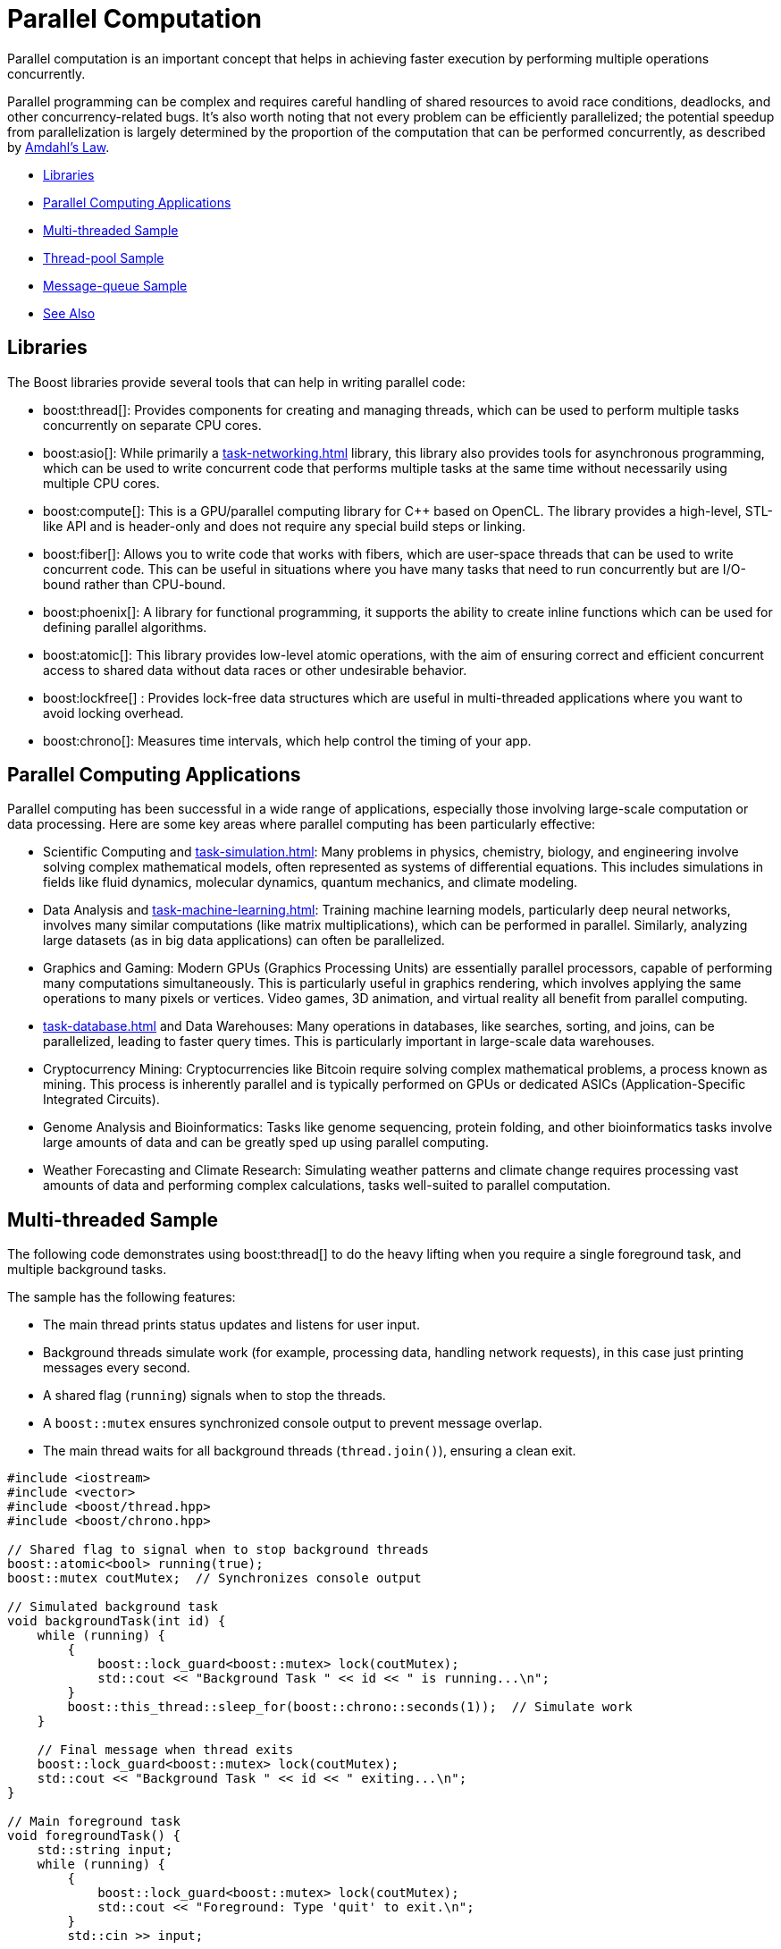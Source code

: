 ////
Copyright (c) 2024 The C++ Alliance, Inc. (https://cppalliance.org)

Distributed under the Boost Software License, Version 1.0. (See accompanying
file LICENSE_1_0.txt or copy at http://www.boost.org/LICENSE_1_0.txt)

Official repository: https://github.com/boostorg/website-v2-docs
////
= Parallel Computation
:navtitle: Parallel Computation

Parallel computation is an important concept that helps in achieving faster execution by performing multiple operations concurrently. 

Parallel programming can be complex and requires careful handling of shared resources to avoid race conditions, deadlocks, and other concurrency-related bugs. It's also worth noting that not every problem can be efficiently parallelized; the potential speedup from parallelization is largely determined by the proportion of the computation that can be performed concurrently, as described by https://en.wikipedia.org/wiki/Amdahl%27s_law[Amdahl's Law].

[square]
* <<Libraries>>
* <<Parallel Computing Applications>>
* <<Multi-threaded Sample>>
* <<Thread-pool Sample>>
* <<Message-queue Sample>>
* <<See Also>>

== Libraries

The Boost libraries provide several tools that can help in writing parallel code:

[circle]
* boost:thread[]: Provides components for creating and managing threads, which can be used to perform multiple tasks concurrently on separate CPU cores.

* boost:asio[]: While primarily a xref:task-networking.adoc[] library, this library also provides tools for asynchronous programming, which can be used to write concurrent code that performs multiple tasks at the same time without necessarily using multiple CPU cores.

* boost:compute[]: This is a GPU/parallel computing library for pass:[C++] based on OpenCL. The library provides a high-level, STL-like API and is header-only and does not require any special build steps or linking.

* boost:fiber[]: Allows you to write code that works with fibers, which are user-space threads that can be used to write concurrent code. This can be useful in situations where you have many tasks that need to run concurrently but are I/O-bound rather than CPU-bound.

* boost:phoenix[]: A library for functional programming, it supports the ability to create inline functions which can be used for defining parallel algorithms.

* boost:atomic[]: This library provides low-level atomic operations, with the aim of ensuring correct and efficient concurrent access to shared data without data races or other undesirable behavior.

* boost:lockfree[] : Provides lock-free data structures which are useful in multi-threaded applications where you want to avoid locking overhead.

* boost:chrono[]: Measures time intervals, which help control the timing of your app.

== Parallel Computing Applications

Parallel computing has been successful in a wide range of applications, especially those involving large-scale computation or data processing. Here are some key areas where parallel computing has been particularly effective:

[circle]
* Scientific Computing and xref:task-simulation.adoc[]: Many problems in physics, chemistry, biology, and engineering involve solving complex mathematical models, often represented as systems of differential equations. This includes simulations in fields like fluid dynamics, molecular dynamics, quantum mechanics, and climate modeling.

* Data Analysis and xref:task-machine-learning.adoc[]: Training machine learning models, particularly deep neural networks, involves many similar computations (like matrix multiplications), which can be performed in parallel. Similarly, analyzing large datasets (as in big data applications) can often be parallelized.

* Graphics and Gaming: Modern GPUs (Graphics Processing Units) are essentially parallel processors, capable of performing many computations simultaneously. This is particularly useful in graphics rendering, which involves applying the same operations to many pixels or vertices. Video games, 3D animation, and virtual reality all benefit from parallel computing.

* xref:task-database.adoc[] and Data Warehouses: Many operations in databases, like searches, sorting, and joins, can be parallelized, leading to faster query times. This is particularly important in large-scale data warehouses.

* Cryptocurrency Mining: Cryptocurrencies like Bitcoin require solving complex mathematical problems, a process known as mining. This process is inherently parallel and is typically performed on GPUs or dedicated ASICs (Application-Specific Integrated Circuits).

* Genome Analysis and Bioinformatics: Tasks like genome sequencing, protein folding, and other bioinformatics tasks involve large amounts of data and can be greatly sped up using parallel computing.

* Weather Forecasting and Climate Research: Simulating weather patterns and climate change requires processing vast amounts of data and performing complex calculations, tasks well-suited to parallel computation.

== Multi-threaded Sample

The following code demonstrates using boost:thread[] to do the heavy lifting when you require a single foreground task, and multiple background tasks. 

The sample has the following features:

* The main thread prints status updates and listens for user input.
* Background threads simulate work (for example, processing data, handling network requests), in this case just printing messages every second.
* A shared flag (`running`) signals when to stop the threads.
* A `boost::mutex` ensures synchronized console output to prevent message overlap.
* The main thread waits for all background threads (`thread.join()`), ensuring a clean exit.

[source,cpp]
----
#include <iostream>
#include <vector>
#include <boost/thread.hpp>
#include <boost/chrono.hpp>

// Shared flag to signal when to stop background threads
boost::atomic<bool> running(true);
boost::mutex coutMutex;  // Synchronizes console output

// Simulated background task
void backgroundTask(int id) {
    while (running) {
        {
            boost::lock_guard<boost::mutex> lock(coutMutex);
            std::cout << "Background Task " << id << " is running...\n";
        }
        boost::this_thread::sleep_for(boost::chrono::seconds(1));  // Simulate work
    }

    // Final message when thread exits
    boost::lock_guard<boost::mutex> lock(coutMutex);
    std::cout << "Background Task " << id << " exiting...\n";
}

// Main foreground task
void foregroundTask() {
    std::string input;
    while (running) {
        {
            boost::lock_guard<boost::mutex> lock(coutMutex);
            std::cout << "Foreground: Type 'quit' to exit.\n";
        }
        std::cin >> input;

        if (input == "quit") {
            running = false;
        }
    }
}

// Entry point
int main() {
    const int numThreads = 3;  // Number of background threads
    std::vector<boost::thread> workers;

    // Start background threads
    for (int i = 0; i < numThreads; ++i) {
        workers.emplace_back(backgroundTask, i + 1);
    }

    // Start foreground task (user interaction)
    foregroundTask();

    // Wait for all background threads to finish
    for (auto& thread : workers) {
        thread.join();
    }

    std::cout << "All threads exited. Program shutting down.\n";
    return 0;
}
----

== Thread-pool Sample

Starting with the multi-threaded code above. If we engage the thread management features of boost:asio[], and the thread-safe counting of boost:atomic[], we reduce the need to manually handle the management of threads. In particular, the updated sample:

* Uses `boost::asio::thread_pool` instead of manually managing threads.
* Handles atomic operations with `boost::atomic` for thread-safe counters.
* Requires tasks to execute in a pool, instead of fixed background threads.
* Adds a graceful shutdown, allowing running tasks to finish before exiting.

[source,cpp]
----
#include <iostream>
#include <boost/asio.hpp>
#include <boost/thread.hpp>
#include <boost/atomic.hpp>
#include <boost/chrono.hpp>

// Atomic flag to signal threads to stop
boost::atomic<bool> running(true);
boost::atomic<int> taskCounter(0);  // Tracks running tasks
boost::mutex coutMutex;  // Synchronizes console output

// Simulated background task
void backgroundTask(int id) {
    taskCounter++;  // Increment task count
    while (running) {
        {
            boost::lock_guard<boost::mutex> lock(coutMutex);
            std::cout << "Task " << id << " is running... (Active tasks: " 
                      << taskCounter.load() << ")\n";
        }
        boost::this_thread::sleep_for(boost::chrono::seconds(1));  // Simulate work
    }
    
    taskCounter--;  // Decrement task count
    boost::lock_guard<boost::mutex> lock(coutMutex);
    std::cout << "Task " << id << " exiting...\n";
}

// Foreground task handling user input
void foregroundTask(boost::asio::thread_pool& pool) {
    std::string input;
    while (running) {
        {
            boost::lock_guard<boost::mutex> lock(coutMutex);
            std::cout << "Foreground: Type 'quit' to exit, 'add' to add a task.\n";
        }
        std::cin >> input;

        if (input == "quit") {
            running = false;
        } else if (input == "add") {
            static boost::atomic<int> taskId(0);
            boost::asio::post(pool, [id = ++taskId] { backgroundTask(id); });
        }
    }
}

// Main function
int main() {
    boost::asio::thread_pool pool(4);  // Thread pool with 4 worker threads

    // Start foreground task
    foregroundTask(pool);

    // Wait for all tasks in the pool to complete
    pool.join();

    std::cout << "All tasks completed. Program shutting down.\n";
    return 0;
}
----

== Message-queue Sample

Now comes the more challenging part, when we want the different threads to _securely_ communicate with each other. To do this we engage the features of boost:lockfree[] and boost:chrono[]:

* A lock-free queue for messages, using `boost::lockfree::queue` for inter-thread communication.
* Background tasks listen for messages, and process incoming messages asynchronously.
* A user can type "msg <text>" to send messages to the background tasks.
* All threads shut down cleanly when "quit" is entered.


[source,cpp]
----
#include <iostream>
#include <boost/asio.hpp>
#include <boost/thread.hpp>
#include <boost/atomic.hpp>
#include <boost/chrono.hpp>
#include <boost/lockfree/queue.hpp>

// Atomic flag to signal threads to stop
boost::atomic<bool> running(true);
boost::atomic<int> taskCounter(0);
boost::mutex coutMutex;  // Synchronizes console output

// Lock-free queue for inter-thread communication
boost::lockfree::queue<std::string> messageQueue(128);

// Background task that processes messages
void backgroundTask(int id) {
    taskCounter++;  

    while (running) {
        std::string message;
        if (messageQueue.pop(message)) {  // Check if there's a message
            boost::lock_guard<boost::mutex> lock(coutMutex);
            std::cout << "Task " << id << " received message: " << message << "\n";
        }

        {
            boost::lock_guard<boost::mutex> lock(coutMutex);
            std::cout << "Task " << id << " running... (Active tasks: " 
                      << taskCounter.load() << ")\n";
        }
        boost::this_thread::sleep_for(boost::chrono::seconds(1));  
    }

    taskCounter--;  
    boost::lock_guard<boost::mutex> lock(coutMutex);
    std::cout << "Task " << id << " exiting...\n";
}

// Foreground task handling user input
void foregroundTask(boost::asio::thread_pool& pool) {
    std::string input;
    while (running) {
        {
            boost::lock_guard<boost::mutex> lock(coutMutex);
            std::cout << "Foreground: Type 'quit' to exit, 'add' to add a task, 'msg <text>' to send a message.\n";
        }
        std::getline(std::cin, input);

        if (input == "quit") {
            running = false;
        } else if (input == "add") {
            static boost::atomic<int> taskId(0);
            boost::asio::post(pool, [id = ++taskId] { backgroundTask(id); });
        } else if (input.rfind("msg ", 0) == 0) {  // Check if input starts with "msg "
            std::string message = input.substr(4);  
            messageQueue.push(message);  // Send message to background tasks
        }
    }
}

// Main function
int main() {
    boost::asio::thread_pool pool(4);  // Thread pool with 4 worker threads

    // Start foreground task
    foregroundTask(pool);

    // Wait for all tasks in the pool to complete
    pool.join();

    std::cout << "All tasks completed. Program shutting down.\n";
    return 0;
}

----

If you compile and run this sample, the following would be a typical session!

[source,text]
----
Foreground: Type 'quit' to exit, 'add' to add a task, 'msg <text>' to send a message.
add
add
msg Hello, Task!
Task 1 received message: Hello, Task!
Task 2 running... (Active tasks: 2)
quit
Task 1 exiting...
Task 2 exiting...
All tasks completed. Program shutting down.

----

Parallel computing is an exciting challenge - success should come from focusing on problems that are inherently parallel.

== See Also

* https://www.boost.org/doc/libs/1_87_0/libs/libraries.htm#Concurrent[Category: Concurrent Programming]
* https://www.boost.org/doc/libs/1_87_0/libs/libraries.htm#System[Category: System]